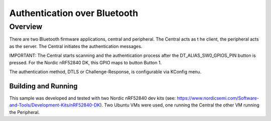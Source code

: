 .. _auth_bluetooth-sample:

Authentication over Bluetooth
#############################

Overview
********

There are two Bluetooth firmware applications, central and peripheral.  The Central acts as t
he client, the peripheral acts as the server.  The Central initiates the authentication
messages.

IMPORTANT: The Central starts scanning and the authentication process after the DT_ALIAS_SW0_GPIOS_PIN
button is pressed.  For the Nordic nRF52840 DK, this GPIO maps to button Button 1.

The authentication method, DTLS or Challenge-Response, is configurable via KConfig menu.

Building and Running
--------------------
This sample was developed and tested with two Nordic nRF52840 dev
kits (see: https://www.nordicsemi.com/Software-and-Tools/Development-Kits/nRF52840-DK).  Two Ubuntu
VMs were used, one running the Central the other VM running the Peripheral.


